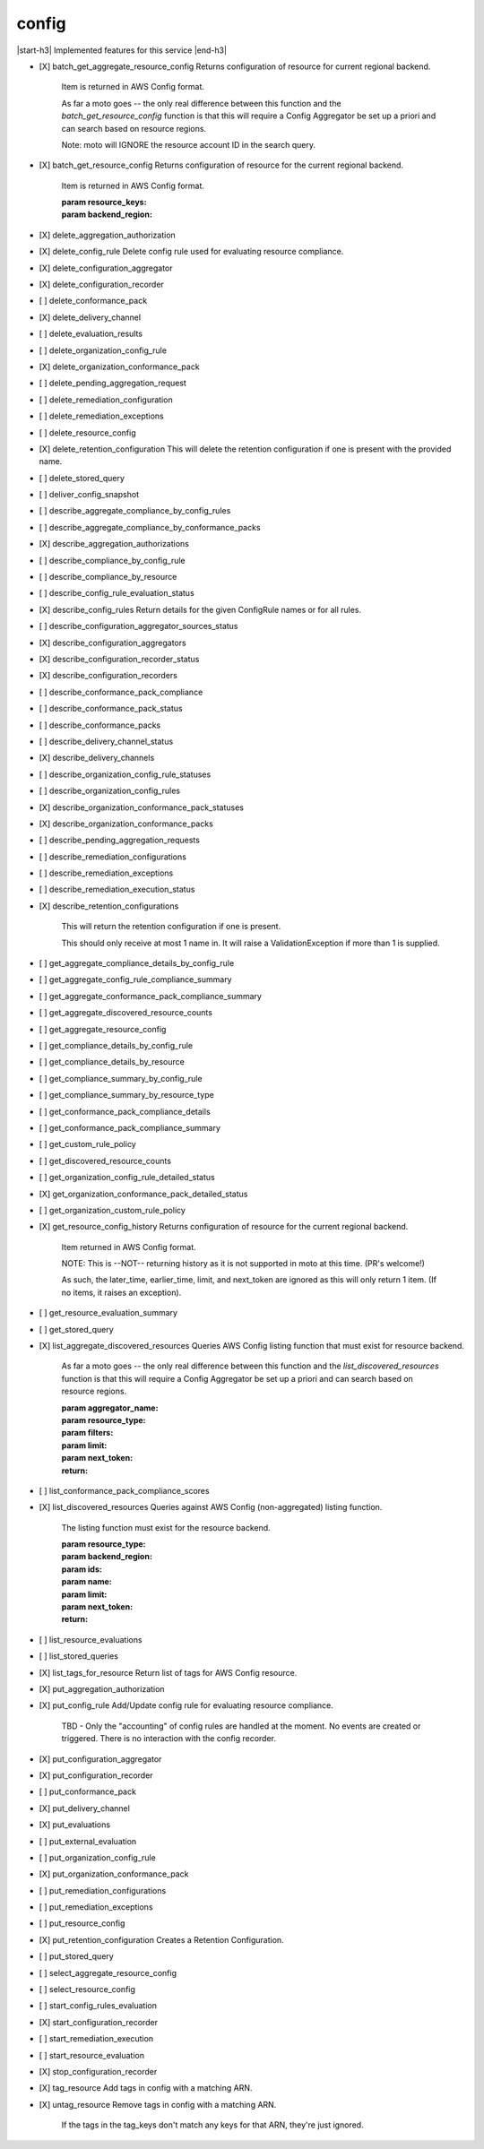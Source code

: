 .. _implementedservice_config:

.. |start-h3| raw:: html

    <h3>

.. |end-h3| raw:: html

    </h3>

======
config
======

|start-h3| Implemented features for this service |end-h3|

- [X] batch_get_aggregate_resource_config
  Returns configuration of resource for current regional backend.

        Item is returned in AWS Config format.

        As far a moto goes -- the only real difference between this function
        and the `batch_get_resource_config` function is that this will require
        a Config Aggregator be set up a priori and can search based on resource
        regions.

        Note: moto will IGNORE the resource account ID in the search query.
        

- [X] batch_get_resource_config
  Returns configuration of resource for the current regional backend.

        Item is returned in AWS Config format.

        :param resource_keys:
        :param backend_region:
        

- [X] delete_aggregation_authorization
- [X] delete_config_rule
  Delete config rule used for evaluating resource compliance.

- [X] delete_configuration_aggregator
- [X] delete_configuration_recorder
- [ ] delete_conformance_pack
- [X] delete_delivery_channel
- [ ] delete_evaluation_results
- [ ] delete_organization_config_rule
- [X] delete_organization_conformance_pack
- [ ] delete_pending_aggregation_request
- [ ] delete_remediation_configuration
- [ ] delete_remediation_exceptions
- [ ] delete_resource_config
- [X] delete_retention_configuration
  This will delete the retention configuration if one is present with the provided name.

- [ ] delete_stored_query
- [ ] deliver_config_snapshot
- [ ] describe_aggregate_compliance_by_config_rules
- [ ] describe_aggregate_compliance_by_conformance_packs
- [X] describe_aggregation_authorizations
- [ ] describe_compliance_by_config_rule
- [ ] describe_compliance_by_resource
- [ ] describe_config_rule_evaluation_status
- [X] describe_config_rules
  Return details for the given ConfigRule names or for all rules.

- [ ] describe_configuration_aggregator_sources_status
- [X] describe_configuration_aggregators
- [X] describe_configuration_recorder_status
- [X] describe_configuration_recorders
- [ ] describe_conformance_pack_compliance
- [ ] describe_conformance_pack_status
- [ ] describe_conformance_packs
- [ ] describe_delivery_channel_status
- [X] describe_delivery_channels
- [ ] describe_organization_config_rule_statuses
- [ ] describe_organization_config_rules
- [X] describe_organization_conformance_pack_statuses
- [X] describe_organization_conformance_packs
- [ ] describe_pending_aggregation_requests
- [ ] describe_remediation_configurations
- [ ] describe_remediation_exceptions
- [ ] describe_remediation_execution_status
- [X] describe_retention_configurations
  
        This will return the retention configuration if one is present.

        This should only receive at most 1 name in. It will raise a ValidationException if more than 1 is supplied.
        

- [ ] get_aggregate_compliance_details_by_config_rule
- [ ] get_aggregate_config_rule_compliance_summary
- [ ] get_aggregate_conformance_pack_compliance_summary
- [ ] get_aggregate_discovered_resource_counts
- [ ] get_aggregate_resource_config
- [ ] get_compliance_details_by_config_rule
- [ ] get_compliance_details_by_resource
- [ ] get_compliance_summary_by_config_rule
- [ ] get_compliance_summary_by_resource_type
- [ ] get_conformance_pack_compliance_details
- [ ] get_conformance_pack_compliance_summary
- [ ] get_custom_rule_policy
- [ ] get_discovered_resource_counts
- [ ] get_organization_config_rule_detailed_status
- [X] get_organization_conformance_pack_detailed_status
- [ ] get_organization_custom_rule_policy
- [X] get_resource_config_history
  Returns configuration of resource for the current regional backend.

        Item returned in AWS Config format.

        NOTE: This is --NOT-- returning history as it is not supported in
        moto at this time. (PR's welcome!)

        As such, the later_time, earlier_time, limit, and next_token are
        ignored as this will only return 1 item. (If no items, it raises an
        exception).
        

- [ ] get_resource_evaluation_summary
- [ ] get_stored_query
- [X] list_aggregate_discovered_resources
  Queries AWS Config listing function that must exist for resource backend.

        As far a moto goes -- the only real difference between this function
        and the `list_discovered_resources` function is that this will require
        a Config Aggregator be set up a priori and can search based on resource
        regions.

        :param aggregator_name:
        :param resource_type:
        :param filters:
        :param limit:
        :param next_token:
        :return:
        

- [ ] list_conformance_pack_compliance_scores
- [X] list_discovered_resources
  Queries against AWS Config (non-aggregated) listing function.

        The listing function must exist for the resource backend.

        :param resource_type:
        :param backend_region:
        :param ids:
        :param name:
        :param limit:
        :param next_token:
        :return:
        

- [ ] list_resource_evaluations
- [ ] list_stored_queries
- [X] list_tags_for_resource
  Return list of tags for AWS Config resource.

- [X] put_aggregation_authorization
- [X] put_config_rule
  Add/Update config rule for evaluating resource compliance.

        TBD - Only the "accounting" of config rules are handled at the
        moment.  No events are created or triggered.  There is no
        interaction with the config recorder.
        

- [X] put_configuration_aggregator
- [X] put_configuration_recorder
- [ ] put_conformance_pack
- [X] put_delivery_channel
- [X] put_evaluations
- [ ] put_external_evaluation
- [ ] put_organization_config_rule
- [X] put_organization_conformance_pack
- [ ] put_remediation_configurations
- [ ] put_remediation_exceptions
- [ ] put_resource_config
- [X] put_retention_configuration
  Creates a Retention Configuration.

- [ ] put_stored_query
- [ ] select_aggregate_resource_config
- [ ] select_resource_config
- [ ] start_config_rules_evaluation
- [X] start_configuration_recorder
- [ ] start_remediation_execution
- [ ] start_resource_evaluation
- [X] stop_configuration_recorder
- [X] tag_resource
  Add tags in config with a matching ARN.

- [X] untag_resource
  Remove tags in config with a matching ARN.

        If the tags in the tag_keys don't match any keys for that
        ARN, they're just ignored.
        


